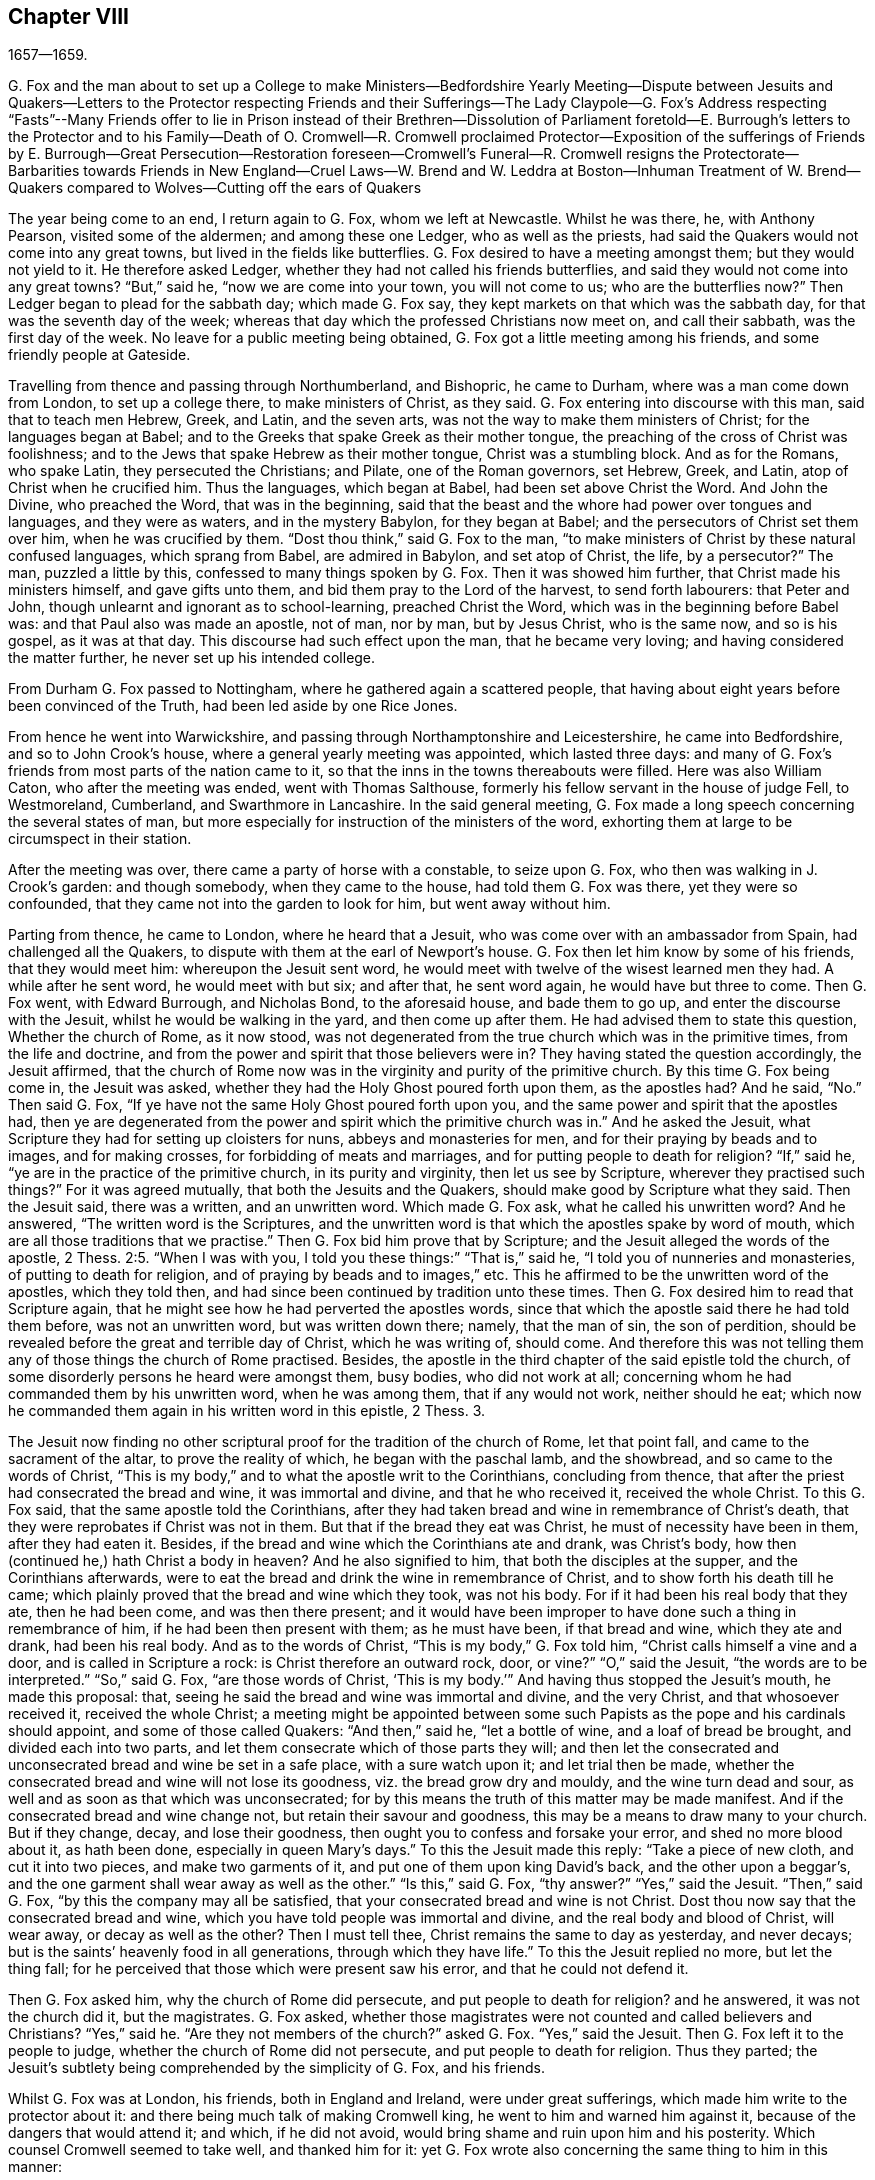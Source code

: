 == Chapter VIII

1657--1659.

G+++.+++ Fox and the man about to set up a College to make Ministers--Bedfordshire Yearly
Meeting--Dispute between Jesuits and Quakers--Letters to the Protector respecting Friends
and their Sufferings--The Lady Claypole--G. Fox`'s Address respecting "`Fasts`"--Many
Friends offer to lie in Prison instead of their Brethren--Dissolution of Parliament
foretold--E. Burrough`'s letters to the Protector and to his Family--Death of O. Cromwell--R.
Cromwell proclaimed Protector--Exposition of the sufferings of Friends by E. Burrough--Great
Persecution--Restoration foreseen--Cromwell`'s
Funeral--R. Cromwell resigns the Protectorate--Barbarities
towards Friends in New England--Cruel Laws--W. Brend and W. Leddra at Boston--Inhuman
Treatment of W. Brend--Quakers compared to Wolves--Cutting off the ears of Quakers

The year being come to an end, I return again to G. Fox, whom we left at Newcastle.
Whilst he was there, he, with Anthony Pearson, visited some of the aldermen;
and among these one Ledger, who as well as the priests,
had said the Quakers would not come into any great towns,
but lived in the fields like butterflies.
G+++.+++ Fox desired to have a meeting amongst them; but they would not yield to it.
He therefore asked Ledger, whether they had not called his friends butterflies,
and said they would not come into any great towns?
"`But,`" said he, "`now we are come into your town, you will not come to us;
who are the butterflies now?`"
Then Ledger began to plead for the sabbath day; which made G. Fox say,
they kept markets on that which was the sabbath day,
for that was the seventh day of the week;
whereas that day which the professed Christians now meet on, and call their sabbath,
was the first day of the week.
No leave for a public meeting being obtained,
G+++.+++ Fox got a little meeting among his friends, and some friendly people at Gateside.

Travelling from thence and passing through Northumberland, and Bishopric,
he came to Durham, where was a man come down from London, to set up a college there,
to make ministers of Christ, as they said.
G+++.+++ Fox entering into discourse with this man, said that to teach men Hebrew, Greek,
and Latin, and the seven arts, was not the way to make them ministers of Christ;
for the languages began at Babel;
and to the Greeks that spake Greek as their mother tongue,
the preaching of the cross of Christ was foolishness;
and to the Jews that spake Hebrew as their mother tongue, Christ was a stumbling block.
And as for the Romans, who spake Latin, they persecuted the Christians; and Pilate,
one of the Roman governors, set Hebrew, Greek, and Latin,
atop of Christ when he crucified him.
Thus the languages, which began at Babel, had been set above Christ the Word.
And John the Divine, who preached the Word, that was in the beginning,
said that the beast and the whore had power over tongues and languages,
and they were as waters, and in the mystery Babylon, for they began at Babel;
and the persecutors of Christ set them over him, when he was crucified by them.
"`Dost thou think,`" said G. Fox to the man,
"`to make ministers of Christ by these natural confused languages,
which sprang from Babel, are admired in Babylon, and set atop of Christ, the life,
by a persecutor?`"
The man, puzzled a little by this, confessed to many things spoken by G. Fox.
Then it was showed him further, that Christ made his ministers himself,
and gave gifts unto them, and bid them pray to the Lord of the harvest,
to send forth labourers: that Peter and John,
though unlearnt and ignorant as to school-learning, preached Christ the Word,
which was in the beginning before Babel was: and that Paul also was made an apostle,
not of man, nor by man, but by Jesus Christ, who is the same now, and so is his gospel,
as it was at that day.
This discourse had such effect upon the man, that he became very loving;
and having considered the matter further, he never set up his intended college.

From Durham G. Fox passed to Nottingham, where he gathered again a scattered people,
that having about eight years before been convinced of the Truth,
had been led aside by one Rice Jones.

From hence he went into Warwickshire,
and passing through Northamptonshire and Leicestershire, he came into Bedfordshire,
and so to John Crook`'s house, where a general yearly meeting was appointed,
which lasted three days:
and many of G. Fox`'s friends from most parts of the nation came to it,
so that the inns in the towns thereabouts were filled.
Here was also William Caton, who after the meeting was ended, went with Thomas Salthouse,
formerly his fellow servant in the house of judge Fell, to Westmoreland, Cumberland,
and Swarthmore in Lancashire.
In the said general meeting,
G+++.+++ Fox made a long speech concerning the several states of man,
but more especially for instruction of the ministers of the word,
exhorting them at large to be circumspect in their station.

After the meeting was over, there came a party of horse with a constable,
to seize upon G. Fox, who then was walking in J. Crook`'s garden: and though somebody,
when they came to the house, had told them G. Fox was there, yet they were so confounded,
that they came not into the garden to look for him, but went away without him.

Parting from thence, he came to London, where he heard that a Jesuit,
who was come over with an ambassador from Spain, had challenged all the Quakers,
to dispute with them at the earl of Newport`'s house.
G+++.+++ Fox then let him know by some of his friends, that they would meet him:
whereupon the Jesuit sent word,
he would meet with twelve of the wisest learned men they had.
A while after he sent word, he would meet with but six; and after that,
he sent word again, he would have but three to come.
Then G. Fox went, with Edward Burrough, and Nicholas Bond, to the aforesaid house,
and bade them to go up, and enter the discourse with the Jesuit,
whilst he would be walking in the yard, and then come up after them.
He had advised them to state this question, Whether the church of Rome, as it now stood,
was not degenerated from the true church which was in the primitive times,
from the life and doctrine, and from the power and spirit that those believers were in?
They having stated the question accordingly, the Jesuit affirmed,
that the church of Rome now was in the virginity and purity of the primitive church.
By this time G. Fox being come in, the Jesuit was asked,
whether they had the Holy Ghost poured forth upon them, as the apostles had?
And he said, "`No.`" Then said G. Fox,
"`If ye have not the same Holy Ghost poured forth upon you,
and the same power and spirit that the apostles had,
then ye are degenerated from the power and spirit which the primitive church was in.`"
And he asked the Jesuit, what Scripture they had for setting up cloisters for nuns,
abbeys and monasteries for men, and for their praying by beads and to images,
and for making crosses, for forbidding of meats and marriages,
and for putting people to death for religion?
"`If,`" said he, "`ye are in the practice of the primitive church,
in its purity and virginity, then let us see by Scripture,
wherever they practised such things?`"
For it was agreed mutually, that both the Jesuits and the Quakers,
should make good by Scripture what they said.
Then the Jesuit said, there was a written, and an unwritten word.
Which made G. Fox ask, what he called his unwritten word?
And he answered, "`The written word is the Scriptures,
and the unwritten word is that which the apostles spake by word of mouth,
which are all those traditions that we practise.`"
Then G. Fox bid him prove that by Scripture;
and the Jesuit alleged the words of the apostle, 2 Thess. 2:5. "`When I was with you,
I told you these things:`" "`That is,`" said he,
"`I told you of nunneries and monasteries, of putting to death for religion,
and of praying by beads and to images,`" etc.
This he affirmed to be the unwritten word of the apostles, which they told then,
and had since been continued by tradition unto these times.
Then G. Fox desired him to read that Scripture again,
that he might see how he had perverted the apostles words,
since that which the apostle said there he had told them before,
was not an unwritten word, but was written down there; namely, that the man of sin,
the son of perdition, should be revealed before the great and terrible day of Christ,
which he was writing of, should come.
And therefore this was not telling them any of those things the church of Rome practised.
Besides, the apostle in the third chapter of the said epistle told the church,
of some disorderly persons he heard were amongst them, busy bodies,
who did not work at all; concerning whom he had commanded them by his unwritten word,
when he was among them, that if any would not work, neither should he eat;
which now he commanded them again in his written word in this epistle, 2 Thess. 3.

The Jesuit now finding no other scriptural proof for the tradition of the church of Rome,
let that point fall, and came to the sacrament of the altar,
to prove the reality of which, he began with the paschal lamb, and the showbread,
and so came to the words of Christ,
"`This is my body,`" and to what the apostle writ to the Corinthians,
concluding from thence, that after the priest had consecrated the bread and wine,
it was immortal and divine, and that he who received it, received the whole Christ.
To this G. Fox said, that the same apostle told the Corinthians,
after they had taken bread and wine in remembrance of Christ`'s death,
that they were reprobates if Christ was not in them.
But that if the bread they eat was Christ, he must of necessity have been in them,
after they had eaten it.
Besides, if the bread and wine which the Corinthians ate and drank, was Christ`'s body,
how then (continued he,) hath Christ a body in heaven?
And he also signified to him, that both the disciples at the supper,
and the Corinthians afterwards,
were to eat the bread and drink the wine in remembrance of Christ,
and to show forth his death till he came;
which plainly proved that the bread and wine which they took, was not his body.
For if it had been his real body that they ate, then he had been come,
and was then there present;
and it would have been improper to have done such a thing in remembrance of him,
if he had been then present with them; as he must have been, if that bread and wine,
which they ate and drank, had been his real body.
And as to the words of Christ, "`This is my body,`" G. Fox told him,
"`Christ calls himself a vine and a door, and is called in Scripture a rock:
is Christ therefore an outward rock, door, or vine?`"
"`O,`" said the Jesuit, "`the words are to be interpreted.`"
"`So,`" said G. Fox, "`are those words of Christ,
'`This is my body.`'`" And having thus stopped the Jesuit`'s mouth,
he made this proposal: that, seeing he said the bread and wine was immortal and divine,
and the very Christ, and that whosoever received it, received the whole Christ;
a meeting might be appointed between some such Papists
as the pope and his cardinals should appoint,
and some of those called Quakers: "`And then,`" said he, "`let a bottle of wine,
and a loaf of bread be brought, and divided each into two parts,
and let them consecrate which of those parts they will;
and then let the consecrated and unconsecrated bread and wine be set in a safe place,
with a sure watch upon it; and let trial then be made,
whether the consecrated bread and wine will not lose its goodness,
viz. the bread grow dry and mouldy, and the wine turn dead and sour,
as well and as soon as that which was unconsecrated;
for by this means the truth of this matter may be made manifest.
And if the consecrated bread and wine change not, but retain their savour and goodness,
this may be a means to draw many to your church.
But if they change, decay, and lose their goodness,
then ought you to confess and forsake your error, and shed no more blood about it,
as hath been done, especially in queen Mary`'s days.`"
To this the Jesuit made this reply: "`Take a piece of new cloth,
and cut it into two pieces, and make two garments of it,
and put one of them upon king David`'s back, and the other upon a beggar`'s,
and the one garment shall wear away as well as the other.`"
"`Is this,`" said G. Fox, "`thy answer?`"
"`Yes,`" said the Jesuit.
"`Then,`" said G. Fox, "`by this the company may all be satisfied,
that your consecrated bread and wine is not Christ.
Dost thou now say that the consecrated bread and wine,
which you have told people was immortal and divine,
and the real body and blood of Christ, will wear away, or decay as well as the other?
Then I must tell thee, Christ remains the same to day as yesterday, and never decays;
but is the saints`' heavenly food in all generations, through which they have life.`"
To this the Jesuit replied no more, but let the thing fall;
for he perceived that those which were present saw his error,
and that he could not defend it.

Then G. Fox asked him, why the church of Rome did persecute,
and put people to death for religion?
and he answered, it was not the church did it, but the magistrates.
G+++.+++ Fox asked,
whether those magistrates were not counted and called believers and Christians?
"`Yes,`" said he.
"`Are they not members of the church?`"
asked G. Fox.
"`Yes,`" said the Jesuit.
Then G. Fox left it to the people to judge, whether the church of Rome did not persecute,
and put people to death for religion.
Thus they parted; the Jesuit`'s subtlety being comprehended by the simplicity of G. Fox,
and his friends.

Whilst G. Fox was at London, his friends, both in England and Ireland,
were under great sufferings, which made him write to the protector about it:
and there being much talk of making Cromwell king,
he went to him and warned him against it, because of the dangers that would attend it;
and which, if he did not avoid, would bring shame and ruin upon him and his posterity.
Which counsel Cromwell seemed to take well, and thanked him for it:
yet G. Fox wrote also concerning the same thing to him in this manner:

O Protector,

Who hast tasted of the power of God, which many generations before thee have not so much,
since the days of apostacy from the apostles, take heed that thou lose not thy power;
but keep kingship off thy head, which the world would give to thee;
and earthly crowns under thy feet, lest with that thou cover thyself,
and so lose the power of God.
When the children of Israel went from that of God in them,
they would have kings as other nations had, as transgressors had;
and so God gave them one; and what did they do then?
and when they would have taken Christ, and made him a king, he hid himself from them;
he was hid from that which would have made him a king,
he who was the king of the Jews inward.
O Oliver, take heed of undoing thyself, by running into things that will fade,
the things of this world that will change.
Be subject and obedient to the Lord God.

George Fox.

About this time G. Fox wrote also another letter to O. Cromwell,
wherein he signified to him, that if he had been faithful, and thundered down deceit,
he would yet have done many mighty things.
And he also advised him, not to slight sober men, and true hearts;
but to mind the law of God, and his fear and dread; to take heed of flatteries,
and to prize his time now he had it.

The lady Claypole, Cromwell`'s most beloved daughter, being sick,
and much troubled in mind, so that none that came could minister any comfort to her,
G+++.+++ Fox visited her with the following letter:

Friend,

Be still and cool in thy own mind and spirit from thy own thoughts,
and then thou wilt feel the principle of God, to turn thy mind to the Lord God,
from whom life comes; whereby thou mayest receive his strength,
and power to allay all blustering storms and tempests.
That is it which works up into patience, into innocency, into soberness, into stillness,
into stayedness, into quietness, up to God with his power.
Therefore, mind, that is the word of the Lord unto thee,
that the authority of God thou mayest feel, and thy faith in that,
to work down that which troubles thee: for that is it which keeps peace,
and brings up the witness in thee, which hath been transgressed,
to feel after God with his power and life, who is a God of order and peace.
When thou art in the transgression of the life of God in thy own particular,
the mind flies up in the air, and the creature is led into the night,
and nature goes out of its course, and an old garment goes on, and an uppermost clothing;
and thy nature being led out of its course, it comes to be all on a fire,
in the transgression; and that defaceth the glory of the first body.
Therefore be still awhile from thy own thoughts, searching, seeking, desires,
and imaginations, and be stayed in the principle of God in thee,
that it may raise thy mind up to God, and stay it upon God,
and thou wilt find strength from him, and find him to be a God at hand,
a present help in the time of trouble, and of need.
And thou being come to the principle of God, which hath been transgressed,
it will keep thee humble; and the humble, God will teach his way, which is peace,
and such he doth exalt.
Now as the principle of God in thee hath been transgressed, come to it,
that it may keep thy mind down low to the Lord God; and deny thyself,
and from thy own will, that is the earthly, thou must be kept;
then thou wilt feel the power of God, which will bring nature into its course,
and give thee to see the glory of the first body.
And there the wisdom of God will be received, (which is Christ,
by which all things were made and created,) to be
thereby preserved and ordered to God`'s glory.
There thou wilt come to receive and feel the Physician of value,
who clothes people in their right mind, whereby they may serve God, and do his will.
For all distractions, unruliness, and confusion, is in the transgression:
which transgression must be brought down, before the principle of God,
which hath been transgressed against, be lifted up;
whereby the mind may be seasoned and stilled,
and a right understanding of the Lord may be received; whereby his blessings enter,
and are felt, over all that is contrary, in the power of the Lord God,
which raiseth up the principle of God, within, and gives a feeling after God,
and in time gives dominion.
Therefore keep in the fear of the Lord God; that is the word of the Lord God unto thee;
for all these things happen to thee for thy good,
and for the good of those concerned for thee, to make you know yourselves,
and your own weakness, and that ye may know the Lord`'s strength and power,
and may trust in him.
Therefore let the time that is past be sufficient to every one,
who in any thing hath been lifted up in transgression, out of the power of the Lord:
for he can bring down and abase the mighty, and lay them in the dust of the earth.
Therefore all keep low in his fear,
that thereby ye may receive the secrets of God and his wisdom,
and may know the shadow of the Almighty, and sit under it in all tempests, storms,
and heats.
For God is a God at hand, and the Most High rules in the children of men.
So then, this is the word of the Lord God unto you all,
What the light doth make manifest and discover, as temptations, distractions, confusions,
do not look at the temptations, confusions, corruptions,
but at the light which discovers them, and makes them manifest.
And with the same light you may feel over them, to receive power to stand against them.
The same light which lets you see sin and transgression,
will let you see the covenant of God, which blots out your sin and transgression,
which gives victory and dominion over it; and brings into covenant with God.
For looking down at sin and corruption, and distraction, ye are swallowed up in it;
but looking at the light which discovers them, ye will see over them:
that will give victory, and ye will find grace and strength;
and there is the first step to peace.
That will bring salvation,
and by it ye may see to the beginning and the glory
that was with the Father before the world began;
and so come to know the seed of God, which is the heir of the promise of God,
and of the world which hath no end, and which bruises the head of the serpent,
who stops people from coming to God.
That ye may feel the power of an endless life, the power of God which is immortal,
which brings the immortal soul up to the immortal God, in whom it doth rejoice.
So in the name and power of the Lord Jesus Christ, God Almighty strengthen thee.

G+++.+++ F.

The paper being read to the aforesaid lady, it stayed her mind somewhat;
but she lived not long after, so that O. Cromwell met with almost continual trouble,
for discontent against him increased more and more.

Now, since the Protestants in the valley of Lucerne, and elsewhere, were much persecuted,
there came forth a declaration from the protector to keep a fast,
and one also for a collection for the relief of distressed Protestant churches.
On this occasion, G. Fox to show what kind of fast it was that God requires and accepts,
wrote the following paper:

To the heads and governors of this nation, who have put forth a declaration,
for the keeping of a day of solemn fasting and humiliation, for the persecution,
as you say, of divers people beyond the seas, professing the reformed religion, which,
ye say, has been transmitted unto them from their ancestors.

A profession of the reformed religion may be transmitted to generations,
and so holden by tradition; and in that, wherein the profession and tradition is holden,
is the day of humiliation kept; which stands in the will of man,
which is not the fast that the Lord requires,
to bow down the head like a bulrush for a day,
and the day following be in the same condition as they were the day before.
To the light of Christ Jesus in your consciences do I speak,
which testifieth for God every day, and witnesseth against all sin and persecution;
which measure of God, if ye be guided by it, doth not limit God to a day,
but leads to the fast which the Lord requires, which is,
"`To loose the bonds of wickedness, to undo the heavy burdens, to break every yoke,
and let the oppressed go free.`" Isa. 58:6-7.
This is the fast the Lord requires;
and this stands not in the transmission of times, nor in the traditions of men:
but this stands in that which was before times were, and which leads out of time,
and shall be, when time shall be no more.
And these that teach for doctrine the commandments of men,
are they that ever persecuted the life and power when it came.
And whereas ye mention a decree, or edict,
that was made against the said persecuted Protestants; all such decrees or edicts,
proceed from the ground of the pope`'s religion and supremacy;
and therein stands his tyranny and cruelty, acted in that will, which is in that nature,
which exerciseth lordship, over one another, (as you may read, Mark 10:42.
Luke 22:25) as all the heathen do, and ever did;
and in the heathenish nature is all the tyranny and persecution exercised,
by them that are out of the obedience to the light of Christ Jesus in the conscience,
which is the guider and leader of all who are tender of that of God in the conscience.
But who are not led by this, know not what it is to suffer for conscience sake.

Now, whereas ye take into your consideration the said persecution, tyranny,
and cruelty exercised upon them, whom ye call your Protestant brethren,
and do contribute and administer to their wants outwardly; this is good in its place,
and we own it, and see it good to administer to the necessities of others,
and to do good to all: and we who are sufferers by a law derived from the pope,
are willing to join, and to contribute with you, to their outward necessities.
"`For the earth is the Lord`'s, and the fulness thereof;`" who is good to all,
and gracious to all, and willing that all should be saved,
and come to the knowledge of the Truth.
But in the meantime, while ye are doing this, and taking notice of others cruelty,
tyranny, and persecution, turn your eye upon yourselves,
and see what ye are doing at home.
To the light of Christ Jesus in all your consciences I speak, which cannot lie,
nor cannot err, nor cannot bear false witness; but doth bear witness for God,
and cries for equity, and justice, and righteousness to be executed.
See what ye are doing, who profess the Scriptures,
which were given forth by the saints in light,
who dwelt in the light and in the life of them.
For them who do now witness the same light, the same life, and the same power,
which gave forth the Scriptures, which ye in words profess, them ye persecute,
them ye haul out of your synagogues and markets, them ye beat, stock, and imprison.
Now let that of God in your consciences, which is just and righteous, and equal,
examine and try, whether ye have any example or precedent to exercise this persecution,
which now many in this nation suffer under, who are a people harmless and innocent,
walking in obedience towards God and man.
And though ye account the way of Truth they walk in, heresy;
yet therein do they exercise themselves to have always
a conscience void of offence towards God and man,
as ye may read the saints of old did, (Acts 24:14-16) not wronging any man,
neither giving any just cause of offence;
only being obedient to the commands of the Lord, or declare,
as they are moved by the Holy Ghost; and standing for the testimony of a good conscience,
speaking the truth in Christ, their consciences bearing them witness that they lie not:
for this do they suffer under you,
who in words profess the same thing for which they suffer.

Now see if any age or generation did ever persecute as ye do:
for ye profess Christ Jesus who reveals the Father,
and persecute them that witness the revelation of the Father by Christ Jesus unto them.
Ye profess Christ Jesus, who is the light of the world,
"`that enlightens every one that cometh into the
world;`" and yet persecute them that bear witness,
and give testimony to this light.
Ye profess that the Word is become flesh, and yet persecute them that witness it so.
Ye profess that whosoever confesseth not that Jesus Christ is come in the flesh,
is an antichrist; and yet persecute them that do confess him come in the flesh,
and call them antichrists and deceivers.
Ye profess that the kingdom of Christ is come;
and yet persecute them that witness it come.
Ye profess Christ Jesus the resurrection and the life;
and yet persecute them that witness him to be so.
If ye say, "`How shall we know that these people who say they witness these things,
do so, or no?`"
I answer, turn your minds to the light which Christ Jesus has enlightened you withal,
which is one in all; and if ye walk in the light, ye shall have the light of life,
and then ye will know and see what ye have done, who have persecuted the Lord of glory,
(in his people,) in whom is life, and the life is the light of men.
To no other touchstone shall we turn you, but into your own consciences,
and there shall ye find the truth of what we have declared unto you,
and of what we bear testimony to, according to the Holy Scriptures.
And when the books of consciences are opened, and all judged out of them,
then shall ye witness us to be of God, and our testimony to be true,
though now you may stop your ears, and harden your hearts, "`while it is called today.`"
But then ye shall know what ye have done, and whom you have transgressed against;
and then you will see that no persecutors in any
age or generation that ever went before you,
did ever transgress against that light and measure of God made manifest,
in such a manner as ye have done.
For though Christ and the Apostles were persecuted in their times, the Jews,
for the most part of them, did not know that he was the Christ, when he came,
notwithstanding that they had the Scriptures, which prophesied of him;
neither did they believe that he was risen again,
when the apostles preached his resurrection.
But ye say, ye believe he is come; and ye say, ye believe his resurrection,
and yet ye persecute those that witness him come in the flesh,
those that are buried with him in baptism, those that are conformable to his death,
and know the power of his resurrection; those ye persecute,
those ye haul before magistrates, and suffer to be beaten in your synagogues;
those ye cause to be whipped and stocked, and shamefully entreated, and into prison cast,
and kept: as many jails in this nation, at this day testify to your faces.

Therefore honestly consider what ye are doing,
while ye are taking notice of others`' cruelties, lest ye overlook your own.
There is some difference in many things between the Popish religion,
and that which ye call the Protestant:
but in this persecution of yours there is no difference; for ye will confess,
that the foundation of your religion is grounded upon the Scriptures;
and yet now ye are persecuting those,
that be in the same life which they were in who spake forth the Scriptures;
yourselves being the meanwhile under a profession of the words they spake:
and this ye shall one day witness.
So ye have a profession and form, and persecute them that are in the possession, life,
and power.
Therefore know assuredly that ye must come to judgment;
for he is made manifest to whom all judgment is committed.
Therefore to the light of Jesus Christ in your consciences,
which searcheth and trieth you, turn your minds, and stand still,
and wait there to receive the righteous law,
which is according to that of God in the conscience, which is now rising,
and is bearing witness against all ungodliness and unrighteousness of men;
and they whom ye persecute, are manifest to God,
and that of God in all consciences shall bear witness for us, that we are of God;
and this ye shall one day witness, whether ye will hear, or forbear.
Our rejoicing is in the testimony of our consciences,
that in simplicity and godly sincerity, (not with fleshly wisdom,
but by the grace of God,) we have had our conversation in the world;
not handling the word of God deceitfully, but, in the manifestation of the Truth,
commending ourselves to every man`'s conscience in the sight of God;
and if our Gospel be hid, it is hid to them that are lost:
and for the witnessing the holding the mystery of faith in a pure conscience,
do we suffer, and are subject for conscience sake.
This is thankworthy, if a man for conscience sake endure grief and suffering wrongfully.
And in this is our joy and rejoicing, having a good conscience,
that whereas we are evil spoken of, as evil-doers, they may be ashamed,
that falsely accuse our good conversation in Christ;
which is not only the putting away of the filth of the flesh,
but the answer of a good conscience towards God, by the resurrection of Jesus Christ.
And this we witness made manifest,
(eternal praises to the living God,) and bear testimony
to that which spake it in the apostle in life and power:
and therefore do we bear witness, and testify against those,
who being got into a form and profession of it, do persecute the life and power.

Therefore to the eternal light of Christ Jesus, the searcher and trier of all hearts,
turn your minds, and see what ye are doing,
lest ye overturn your foundation and bottom whereon ye pretend to stand,
while ye are professing the Scriptures, and persecuting the life, light, and power,
which they were in, who gave them forth.
For the stone cut out of the mountain without hands,
is now striking at the feet of the image, the profession which is set up,
and stands in the will of man.
Now is that made manifest, unto which all must answer,
and appear before the judgment seat of Christ;
that every one may receive the thing done in his body, according to that he hath done,
whether it be good or bad.
Knowing therefore the terror of the Lord, we persuade men;
but we are made manifest unto God, and shall be made manifest in all your consciences,
which ye shall witness.

G+++.+++ F.

Divers times when a fast was proclaimed, G. Fox wrote on that subject;
and since commonly some mischief was then contrived against the Quakers,
no wonder that he would say, that these fasts were like unto Jezebel`'s.

Many of his friends being at this time in prisons and dungeons,
several others of them went to the parliament,
and offered to lie in the same prisons where their brethren lay;
that so those that were in prison, might not perish in stinking dungeons,
and their persecutors thereby bring innocent blood upon their own heads.
But this could not be obtained;
for some of the parliament would threaten these compassionate
men that thus attended them,
with whipping, if they did not desist.
And because the parliament then sitting, consisted mostly of such who,
pretending to be more religious than others,
were indeed great persecutors of those that were truly religious,
G+++.+++ Fox could not let this hypocrisy go unreproved, but wrote the following lines to them:

O friends, do not cloak and cover yourselves; there is a God that knoweth your hearts,
and that will uncover you.
He seeth your way: "`Woe be to him that covereth, but not with my Spirit,`" saith the Lord.
Do ye contrary to the law, and then put it from you?
Mercy and true judgment ye neglect.
Look, what was spoken against such: my Saviour spake against such: "`I was sick,
and ye visited me not; I was hungry, and ye fed me not; I was a stranger,
and ye took me not in; I was in prison, and ye visited me not.`"
But they said, "`When saw we thee in prison, and did not come to thee?`"
"`Inasmuch as ye did it not unto one of these little ones, ye did it not unto me.`"
Friends, ye prison them that be in the life and power of Truth,
and yet profess to be the ministers of Christ: but if Christ had sent you,
ye would bring out of prison, and out of bondage, and receive strangers.
Ye have lived in pleasure on the earth, and been wanton;
ye have nourished your hearts as in a day of slaughter:
ye have condemned and killed the just, and he doth not resist you.

G+++.+++ F.

It was not G. Fox alone who was grieved with the said hypocrisy,
but others of his friends also declared zealously against it.
A certain woman came once into the parliament with a pitcher in her hand,
which she breaking before them, told them, so should they be broken to pieces;
which came to pass not long after.
And because, when the great sufferings of G. Fox`'s friends were laid before O. Cromwell,
he would not believe it, this gave occasion to Thomas Aldam and Anthony Pearson,
to go through all, or most of the jails in England,
and get copies of their friends commitment under the jailers`' hands,
to lay the weight of the said sufferings upon O. Cromwell, which was done; but he,
unwilling to give order for their release, Thomas Aldam took his cap from off his head,
and tearing it to pieces, said to him,
"`So shall thy government be rent from thee and thy house.`"

About the beginning of this year, E. Burrough wrote a letter to O. Cromwell,
and his council, complaining of, and warning them against persecution,
as being what would draw down God`'s anger against them.

Several copies of the said letter were delivered to Oliver, and his council:
and some months after E. Burrough wrote the following letter to him.

To the Protector.

Friend,

The salutation of my life wisheth well unto thee in the Lord,
and most especially that thy precious soul may be redeemed out of death to God, and live,
that thou mayest have a rest and habitation in him when this world is no more.

Now whereas it is a general outcry among the teachers and people of this nation,
and also is doubted, and hath been sometimes objected by thyself,
that the people called Quakers, are deluded and deceived, and in error, and such like:
and now, if it be possible, that thyself and others may be resolved concerning us;
put therefore all thy objections and doubtings into plain positions,
or let the wisest of thy teachers do it for thee; that whatsoever thyself,
or any for thee; can object against us, or what thou doubtest of, or stumblest at,
either in respect of our doctrines or practice, let the matter be stated in plain words,
in positions, or queries; and if God permit, a sufficient answer thou mayest receive,
to remove all conscientious scruples,
and to confound all subtle allegements and evasions;
whereby hereafter forever thou mayest be altogether inexcusable of all doubting,
or speaking against us, or suffering evil to be done,
or spoken against us upon that account.
And this I am moved to give forth and send to thee, that thou mayest be satisfied;
and all things tried and made manifest in the sight of all men;
and that all rash judgment, and false supposition, which lodgeth in the hearts of many,
may be confounded and brought to nought; and let it be left off, to cry out deceivers,
and heresy, etc. and causing any to suffer on suspicion thereupon;
but bring all things to light, and true judgment;
that what is proved to be the Truth may be owned and not persecuted any more;
for we are willing to be made manifest to all men;
and if any thing be objected against us, which may not be sufficiently answered,
and resolved to sober men, then our enemies are more free,
and have whereof to glory in against us;
but if all occasion of stumbling be removed by answers, according to the Scriptures,
and our principles, practices, and doctrines thereby vindicated,
then let all the teachers, and all our adversaries, shut their mouths from biting at us,
and railing against us, and accusing of us to thee;
and let thy ear be shut from believing lies against the innocent;
and let none suffer in thy dominion under the cruelty of men, upon such a ground.
Hereof I shall be glad to receive an answer, and to join issue in this cause;
and in the meantime, and always, am a lover of thy soul,
but a witness against all oppression.

E+++.+++ B.

This was delivered to his hands at Hampton Court, in the Fourth Month, 1658.

I never understood that any thing of moment followed upon this;
but about two months after he wrote another letter to Cromwell,
which was delivered to him at Hampton Court, in the sixth month.

To the Protector.

Friend,

Know that there is a God that doth whatsoever he will.
All power is in his hand, and he bringeth to pass the counsel of his own heart,
and he ruleth in the kingdoms of men, and bringeth down and setteth up:
he killeth and maketh alive; and he changeth times, and seasons, and governments,
and bringeth to nought the counsels of men;
for all power in earth and in heaven is in him, and all his doings are right,
and his ways are equal, and thou and all mankind are as clay in the hand of the potter:
he can honour and exalt as he pleaseth, and he can mar, and break to pieces,
and dishonour whensoever he will; wherefore be humble, and low in heart before him,
for he is the highest power, that subdueth all things under his feet.
If he would, who can heal?
And if he kill, there is none can make alive; and know thou,
it is the Lord God Almighty that doth this,
in whose hands are the issues of life and death; and he it is who can break thee down,
and build thee up; who can wound thee, and restore thee; and bring thee to destruction,
and say unto thee, return; and to know him that doth this, belongs to thy eternal peace, etc.

Be thou faithful in what the Lord calleth thee to, and thou shalt have thy reward;
and seek his honour, and he will honour thee;
and let thy mind be to the Lord in all things, and feel his word and power,
and presence in thee, to quench all that which is contrary,
and then thou wilt be blessed in this life, and in the life to come;
but if thou continuest in thy oppression, the Lord will suddenly smite thee.

By a friend unto thee in the Lord,

E+++.+++ B.

That the Lord, according to this prediction did suddenly smite Cromwell, time verified;
for he lived but about a month after the receipt of the said letter.
And that E. Burrough tenderly loved him, appears to me from several circumstances:
and the ardent desire he had for his eternal welfare,
occasioned this plain language to him.

G+++.+++ Fox also wrote to him, that it was not improbable, that because of his wickedness,
the Lord might once raise the royalists against him,
to be instruments of executing his wrath;
as once Cromwell himself had been an instrument to their overthrow.
And a very short time before his death, G. Fox went to Hampton Court,
to speak with him about the sufferings of his friends.
With this intention, he met him riding into Hampton Court park,
and before he came to him,
(according to his relation,) he perceived a waft of death go forth against him;
and coming to him, he looked like a dead man.
So after G. Fox had laid the sufferings of his friends before him, and had warned him,
Oliver bid him come to his house; whereupon G. Fox went to Kingston,
and the next day came to Hampton Court again;
but there he understood that the protector was sick; and Dr. Harvey told,
that the doctors were not willing that he should speak with the protector.
So he passed away, and never saw Oliver Cromwell any more: who,
since the death of his daughter, the lady Claypole, had been distempered,
and troubled with a malignant humour in his foot; which,
when his physicians endeavoured to disperse, they drove upward,
(as was said,) to his heart: and being seized with a violent fever,
he grew weaker and weaker; yet his preachers endeavoured to conceal the danger he was in:
and it is reported that Dr. Goodwin, one of his chaplains,
in a prayer during the time of his sickness, made use of this expression, "`Lord,
we beg not for his recovery, for that thou hast already granted, and assured us of;
but for his speedy recovery.`"
Whilst the protector was sick,
E+++.+++ Burrough wrote the following letter to his wife and children, etc.

Friends,

Remember, that by the Lord you were raised from a low state,
and when he will he can abase you, and bring you down; he gave you the palace of princes,
and threw out them before you.

O, remember this, every one of you, and come to the witness of God in you, and be humble,
and meek, and lowly, and let the Lord`'s fear be in your hearts;
and be of a tender spirit, having your minds exercised in purity, in holiness,
and in righteousness; and exalt not yourselves,
nor be lifted up in your hearts in the pride and vain glories, and honours of this world,
lest the Lord cast you down, and make your name and posterity a reproach,
as he hath done many before you; and if you walk in the same steps,
and do the same things, and become guilty of the same abominations,
and suffer the children and servants of the Lord to be persecuted,
(as many are at this day, some unto death,) shall the Lord spare you?
Nay, he will cause you to feel his hand of judgment, and bring you down with sorrow,
and he will vex you in his wrath, and smite you with his rod more and more,
till you learn his fear, and depart from all your iniquities;
and the Lord will deface your glory, and pull down your crown; and he will make you know,
that he is Lord, that doth whatsoever he will.

Wherefore humble yourselves under the hand of God, and search your own hearts,
and cast out the abominations that vex the Spirit of the Lord;
and suffer not the people of the Lord`'s precious flock to be devoured,
and made a prey to the wicked; for because of this the rod of affliction cometh upon you,
and may suddenly break you to pieces; but mind the seed of God in you,
which is oppressed, and wait to know the power of the Lord,
which will redeem you out of sin and death, and reconcile you to God,
and bring you into fellowship with himself, to enjoy peace and rest for your souls,
that you may be made heirs of the inheritance of an endless life:
and this would make you truly honourable, and will be more satisfaction to you, and joy,
and content, and true rejoicing, than all worldly crowns, and worldly glories:
which will waste and consume away, and leave you miserable.
And remember that you are now warned from the Lord God,
by whom I am moved to write this unto you, in dear and tender love to you all;
and one day you shall witness it.

And as concerning the Quakers, so called, who are accounted as vile in the sight of men,
and are cast out of all power and place in the nation, being despised of all;
and also are reproached, persecuted, and imprisoned,
and all manner of evil and injustice unrighteously done and spoken against them,
by wicked and corrupt men in authority;
yet are they the children and servants of the living God, and greatly beloved of him,
and are as dear to him as the apple of his eye, and his power and presence is with them;
and the time is at hand that the Lord will make their persecutors fall,
and their enemies bow and tremble, though now they suffer unjustly, and are trodden down,
as not deserving a place on the earth; yet it is for righteousness sake,
and because they show forth the image of the Father, and not for evil doing:
and will not their sufferings lie upon you?
For many hundreds have suffered cruel and great things, and some the loss of life,
though not by, yet in the name of, the protector;
and about an hundred at this present day, lie in holes, and dungeons, and prisons,
up and down the nation; and some at this time are sick, nigh unto death,
whose sufferings cry for vengeance, and the Lord heareth the cry.
Wherefore save yourselves, and let the innocent be delivered,
and the cruel bonds of oppression broken, and the exercise of a pure conscience go free,
without persecution; and then the Lord will turn away his anger,
and cease to smite you with his rod, which hath been upon you:
and he will give you peace, and make you blessed,
if you come to be led by his Spirit into all Truth.

And though these innocent lambs of Christ suffer thus under this present power,
yet are they not enemies to you, but are friends to your persons and families,
and pity you, and love you, and desire well for you in the Lord;
that you may repent and be healed,
and even that your hearts may be opened to receive refreshments to your souls;
and that you may be established in righteousness and truth over all your enemies,
and may not be confounded, nor your posterity brought into reproach,
which is hastening unto you: and though our love be despised,
and we accounted hateful in your sight, and looked upon with derision,
yet we bear all things in patience, truly desiring your returning and repentance,
and not your destruction.
But if these doleful sufferings of the Lord`'s poor
lambs be continued by this present power,
it will destroy you, and undo you, and break you, and confound you;
and the Lord will not cease to smite you with his rod of sharp rebukes;
and he will make you know his people`'s cause shall not be unpunished.
Oh, did you but know how hundreds have and do suffer!
How the bodies of some have been tortured by stocks and cruel whippings!
And how some lie sick in stinking holes and dungeons, on the ground,
or a little straw at best; ten, or often more, in a prison together,
and sometimes their own friends not suffered to come to visit them with necessaries!
Oh, did but your eyes behold, or your hearts perceive,
the greatness of the cruelty which some of the Lord`'s dear servants,
and your faithful friends, undergo, it would make your hearts ache,
and your spirits to tremble!
And all this is done in the name and under the authority of--Protector;
therefore how should the Lord but lay it to your charge, and afflict him and his family?
He will make you know there is a God that can do whatsoever he will,
and that life and death are in his hands,
and all creatures are as clay in the hand of the potter;
and he rules in the kingdoms of men, and putteth down one, and setteth up another,
according to his pleasure: but if the love of God be withholden from you,
it is because of disobedience to him, and your transgression.
Wherefore be obedient to him, and love his ways and judgments,
that he may make you more happy with a crown immortal, that never fades away.
And remember once more the Lord hath warned you, by a friend unto you in the Lord.

E+++.+++ Burrough.

Written the 1st day of September, 1658.

Cromwell was snatched away by death at unawares;
however the day before his decease this letter was delivered to his relations.
It was not but in the last period of his life that
he named his son Richard to be his successor.
And when death looked in his face, remorse did not stay behind; for,
according to what Ludlow relates, he seemed above all concerned for the reproaches,
(he said,) men would cast upon his name, in trampling on his ashes when dead.
In this temper of mind he departed this life about two in the afternoon,
on the 3rd of September, at the age of about fifty-five years.
The news of his death being brought to those who were met together to pray for him,
one Sterry stood up, and said, "`This is good news;
because if he was of great use to the people of God when he was amongst us,
now he will be much more so, being ascended to heaven, there to intercede for us.`"
O horrid flattery!
Thus I call it, if he had been the greatest saint on earth; which he came much short of,
though he was once endued with some eminent virtues.
His dying day was remarkable by a most grievous tempest, not only in England,
but also in the Low countries,
where trees were torn out of the ground by the violence of the wind,
and many ships foundered.
"`He was,`" saith Edward, Earl of Clarendon,
"`one of those persons whom even his enemies could not vilify without praising him.`"
And I have heard impartial men say, that in the beginning of his achievements,
he was indeed an excellent man; but being come to a high station,
he soon lost that zeal for the public welfare,
by which at first he seemed to be animated.

The body of the deceased was laid in Somerset House,
in an apartment enlightened only with wax tapers, the corpse being richly adorned.

After his death, Richard, eldest son to Oliver,
was proclaimed Protector of the Commonwealth; to whom E. Burrough wrote a letter,
superscribed to Richard Cromwell, chosen to be protector and chief magistrate,
etc. wherein he gave him some account of the most cruel sufferings of his friends;
and speaking of the rulers, he saith thus:

As for magistracy, it was ordained of God to be a dread and terror,
and limit to evil-doers, and to be a defence and praise to all that do well;
to condemn the guilty, and to justify the guiltless;
but the exercise thereof at this day in these nations is degenerated,
and some that are in authority are greatly corrupted,
and regard not the just and pure law of God, to judge only thereby;
but oppress the poor by injustice,
and subvert the good laws of God and men to a wrong end and use, abusing authority,
and turning the sword against the just, whereby true judgment is turned backward,
and the innocent made unjustly to suffer for righteousness sake,
through the corruption of men in authority;
and didst thou but know what we know in this particular, it would pierce thy heart.
Why? It is frequent among some of the judges and magistrates, to commit a man to prison,
and impose some great fine upon him, and to cast him into a dungeon, or hole,
among thieves and murderers, for a long season; for no other offence,
or breach of any law, but because he cannot put off his hat to them,
and respect their persons, by the hat or bowing the knee: and many others that fear God,
and for conscience sake cannot swear upon a book, by kissing it,
and laying hands upon it, because Christ saith,
"`Swear not at all;`" though they deny not to speak and do the truth in all things,
as in the presence of God and all men: and many others,
that because they are moved to cry against sin,
and declare against the iniquities of the times, in teachers, rulers, and people,
that highly abound; perhaps in a market or steeple-house, or highway, or other places,
as they are moved of God: and many others,
because for conscience sake they cannot pay tithes,
nor give money and wages to maintain a priest, or false teacher,
that they receive no profit by; or to maintain a steeple-house,
where the world worships in vain traditions, and not in the spirit and power of God:
and many have been taken out of peaceable meetings,
where they were waiting upon the Lord; and some out of their inns and friends`' houses;
and many have been taken on the way, travelling about their lawful occasions;
and some from their callings and labours; and for these causes,
through the envy of wicked men, and without any just conviction of the breach of any law,
or any lawful trial or examination, have hundreds of just men, being wholly innocent,
been sent to prison, and lain many months, and some for years; or whipped,
or put in the stocks,
and grievously abused by cruel executioners of wicked men`'s envy and injustice.
And upon such grounds only, and for such causes mentioned,
and without the transgression of any just law,
have and do at this day many hundreds of faithful subjects suffer hard and cruel things,
long and sore imprisonment, and cruel and sharp whipping, and stocking,
and unjust banishment out of towns and cities; yea, friend, it is hard to be expressed,
and large to be declared, how many of the Lord`'s servants do,
and have suffered great injustice in these nations, through the abuse of good government,
and degeneration of magistracy from its perfect state and place,
whereunto it was ordained of God in the beginning, etc.

This remonstrance, how powerful and large soever, had not its due effect;
but persecution continued, without being stopped by him:
for the churchmen fawned upon him, calling him not only their Joshua,
but the preachers of Suffolk said in their address to him, "`Though our sun is gone down,
yet no night ensued.`"
Sol occubuit, nox nulla secuta est.

About this time was given forth a paper, called, The Church Faith;
and G. Fox having got a copy of it before it was published, wrote an answer to it;
and when the book of the church faith appeared, his answer was also in print.
This so incensed some of the parliament men, that one of them told G. Fox,
they must have him to Smithfield.
To which he answered, that he was over their fires, and feared them not:
and further asked,
whether all the people had been without a faith these sixteen hundred years,
that now the priests must make them one?
And since Christ Jesus was the author of the apostles`' faith,
and of the church`'s faith in the primitive times, and of the martyrs`' faith;
should not all people look unto him to be the author and finisher of their faith,
and not unto the priests?
Nothing material was answered to this; but the priests called G. Fox`'s friends,
house-creepers, because they met together in houses,
and would not maintain the priests`' temples.
One major Wiggan, that was present when G. Fox discoursed with the parliament men, said,
Christ had taken away the guilt of sin, but had left the power of sin remaining in us.
G+++.+++ Fox told him this was strange doctrine;
for Christ came to destroy the devil and his works, and the power of sin,
and so to cleanse men from sin.

Now there was great persecution, both by imprisonment and breaking up of meetings;
and many died in prisons; for the priests speaking evil of the Quakers,
it did kindle the insolence of the rabble not a little,
so that they did not stick to throw squibs into the meetings,
to cast rotten eggs on those that were met, to beat on drums and kettles,
and so to make hideous noise,
and to abuse people most grievously with blows and violent pushes.

One day there being a meeting appointed near London,
they beat and abused about eighty persons that came out of the city to meet there,
tearing their coats and cloaks from off their backs,
and throwing them into ditches and ponds.
The next First-day of the week after this, G. Fox, though at that time very weak,
went thither, and preaching with the bible in his hand, he showed the rude people, their,
and their teachers`' fruits,
and how disagreeable these mad actions were to the doctrine contained in the Holy Scriptures.
Many of his imprisoned friends were now brought up to London to be tried by the committee;
where sir Henry Vane, being chairman, would not suffer them to come in,
except they would put off their hats.
But since many of them had been imprisoned upon contempts,
(as the not putting off hats before magistrates was called,) others
signified that it must not be expected that now they should comply;
and so through the mediation of some that persuaded Vane, they were at length admitted;
where they so well defended their cause, that several were set at liberty.

Sufferings now growing very sharp, G. Fox, to encourage his friends,
wrote the following lines to them:

My dear friends, everywhere scattered abroad, in prison, or out of prison, fear not,
because of the reports of sufferings;
let not the evil spies of the good land make you afraid,
if they tell you the walls are high, and that there be Anakims in the land;
for at the blowing of the ram`'s horns did the walls of Jericho fall down;
and they that brought the evil report, perished in the wilderness.
But dwell ye in the faith, patience, and hope, having the word of life to keep you,
which is beyond the law; and having the oath of God, his covenant, Christ Jesus,
which divides the waters asunder; and makes them to run all on heaps; in that stand,
and ye shall see all things work together for good, to them that love God;
and in that triumph when sufferings come, whatever they be: your faith, your shield,
your helmet, your armour you have on; ye are ready to skip over a mountain, or a wall,
or an hill, and to walk through the deep waters, though they be heaps upon heaps:
for the evil spies of the good land may preach up hardness, but Caleb,
which signifies an heart, and Joshua, a saviour, triumph over all.

G+++.+++ F.

There was at that time great discord among those that were at the helm of government;
and G. Fox relates, that he did then foresee the king`'s coming in again;
and that therefore when some forward spirits, who frequented the meetings of his friends,
would have bought Somerset House to keep meetings in, he dissuaded them from it.
There came also a woman to him, who having,
(as she said,) had a revelation concerning the restoring of king Charles,
three years before he came in, said, she must go to him to declare it:
but G. Fox advised her to keep this revelation to herself,
since if she went on such a message, it would have been counted treason.

How the corpse of Oliver Cromwell was laid in Somerset House to be seen,
hath been said already; but afterwards an image of him lying there in state,
was accompanied with trumpeters, who sounded over the said image.
This vanity so grieved G. Fox, that he wrote the following lines to the authors thereof:

Oh friends, what are ye doing!
And what mean ye to sound before an image!
Will not all sober people think ye are like mad people?
Oh, how am I grieved with your abomination!
Oh, how am I wearied! "`My soul is wearied with you,`" saith the Lord,
"`will I not be avenged of you, think ye, for your abominations?
Oh, how have ye plucked down, and set up!
Oh, how are your hearts made whole, and not rent; and how are ye turned to fooleries!
Which things in times past ye stood over:
therefore how have ye left my dread,`" saith the Lord.
O, therefore, fear, and repent, lest the snare and the pit take you all.
The great day of the Lord is come upon all your abominations,
and the swift hand of the Lord is turned against them all.
The sober people in the nation stand amazed at your doings, and are ashamed,
as if you would bring in popery.

G+++.+++ F.

Sometime after this, the funeral of O. Cromwell was solemnized with very great pomp,
not at all agreeable to that condition he was once in;
for the time was when he would have abhorred such
an idolatrous honour as was now paid to his image.
On the day of this pompous funeral, which was the 23rd of November,
it happened that Edward Burrough came riding from Kingston into London,
not knowing any thing of what was done there.
As he entered at Charing-cross,
he beheld a great multitude of people thronging exceedingly,
the streets being filled as far as he could see, and abundance gazing at the windows,
and upon the balconies, and house tops.
There were also guards of horse and foot that stopped his horse, and it was told him,
that he might not pass that way.
Yet he did not know what was the matter;
but at length he perceived that Cromwell`'s image, richly adorned,
was to be carried that way towards Westminster.
The consideration of this, was like an arrow which pierced his breast:
and because of this idolatry, he felt such a fire kindled in him, that he was,
as it were, filled with the indignation of the Lord, whose fury ran through him, to cry,
Plagues, plagues, and vengeance against the authors of this abomination.
Nay, so ardent was his zeal, that if he had been moved to it,
and it had been possible to have done it, he could,
(not at all minding his own life,) have ridden through the guards and multitude,
to have sounded the judgments of God against the idolaters.
And considering that all this sinful idolatry, was about the funeral of Oliver Cromwell:
"`Alas, for him,`" said Burrough with himself,
"`who was once a great instrument in the hand of the Lord,
to break down many idolatrous images!
Did not the Lord once stir up his heart against all such things?
And did not once his children, officers, soldiers and army,
pull down all the images and crosses, and all such like popish stuff,
wherever they met with it?
What grievous and abominable work is this?
Have they now made a costly image of him?
And are such as were once his soldiers now guarding it, and watching over it,
and his children and officers following it,
and multitude of the inhabitants of London wondering and gazing after an image of him?
This is sad, and great pity: what a change is this in so short a time?`"

This zealous testimony E. Burrough caused to be printed,
whereby he raised to himself a more lasting monument,
than by the erecting of a statue was made to his quondam friend O. Cromwell.
Now since the persecution of E. Burrough`'s friends,
notwithstanding that he had written to Richard Cromwell, did not cease,
and that all exhortations and warnings were rejected, E. Burrough in the month December,
wrote the following lines to Richard and his council:

To the Protector and his Council.

The Lord God will shortly make you know that we are his people;
though we be accounted as sheep for the slaughter,
yet our king of righteousness will break you to pieces, if you harden your hearts,
and repent not.
And though that love will not draw thee,
neither the gentle leadings of our God have any place in you,
yet judgments shall awaken you,
and his heavy hand of indignation shall lie upon your consciences,
and you will be scattered and distracted to pieces.

E+++.+++ Burrough.

How soon this prediction was fulfilled, we shall see in the next year;
for it was but a few months after the delivering of this letter,
when Richard laid down the government.

In the meanwhile we will take again a view of the persecution in New England.
There was, as hath been said already,
a fine settled of five shillings a week to be paid for not coming to church,
as it was called.
And thus from time to time occasion was found to use cruelty against the inhabitants,
though none of those called Quakers came from abroad.
William Shattock, a shoemaker at Boston, being on a First-day of the week,
found in his house, instead of coming to the public worship,
was hauled to the house of correction; where, at his first entrance,
he was cruelly whipped, and then kept to work,
whilst his wife and innocent children were in want because of his absence.
In the meantime the deputy-governor, Richard Bellingham,
did not stick to say to William`'s wife, that since he was poor,
and could not pay five shillings a week for not coming to church,
they would continue him in prison.
Thus was verified that saying of Solomon, "`cruel are the mercies of the wicked.`"
Bellingham also endeavoured to persuade this woman, that what her husband had done,
was to be rid of her, and therefore advised her to disown him.
Now these persecutors began to have abundance of business; and taking away of goods,
and cruel whippings became almost daily work,
which was performed without regard of age or sex;
all which to relate would exceed my limits.

Two women, named Sarah Gibbons, and Dorothy Waugh, being come to Boston,
and having in the public meeting-place, after the lecture was ended, spoken a few words,
were brought to the house of correction, and three days before their being whipped,
and three days after, were kept from victuals, though they had offered to pay for them.
And when Sarah afterward asked the governor, John Endicot,
whether this was justice or equity: adding,
that by this all might see that God was with them,
that they were thus preserved without food; and if they perished,
their blood would fall heavy on those that were the occasion thereof; he answered,
that he mattered it not.

Not long after, Hored Gardner, an inhabitant of Newport, in Rhode Island,
came with her sucking babe, and a girl to carry it, to Weymouth: from whence,
for being a Quaker, she was hurried to Boston,
where both she and the girl were whipped with a three-fold knotted whip.
After whipping, the woman kneeled down, and prayed the Lord to forgive those persecutors:
which so reached a woman that stood by, that she said,
surely she could not have done this, if it had not been by the Spirit of the Lord.

But when should I have done,
if I would describe all the whippings inflicted on the Quakers, so called,
in those parts!
For now a law was made, which furnished continual work to the persecutors there.
The contents thereof were,
that whosoever of the inhabitants should directly or indirectly
cause any of the Quakers to come into that jurisdiction,
he should forfeit an hundred pounds to the country, and be committed to prison,
there to remain till the penalty should be satisfied.
And whosoever should entertain them, knowing them to be so,
should forfeit forty shillings to the country for every hour`'s entertaining or concealment;
and be committed to prison till the forfeiture should be fully paid and satisfied.
And further, that all and every of those people that should arise among them there,
should be dealt withal,
and suffer the like punishment as the laws provided for those that came in,
viz. That for the first offence, if a male, one of his ears should be cut off,
and be kept at work in the house of correction,
till he should be sent away on his own charge.
For the second, the other ear, and be kept in the house of correction as aforesaid.
If a woman, then to be severely whipped, and kept as aforesaid, as the male,
for the first; and for the second offence to be dealt withal as the first.
And for the third, he or she should have their tongues bored through with an hot iron,
and be kept in the house of correction, close at work,
till they be sent away on their own charge.

In the latter part of the Fifth month, it came to pass,
that William Brend and William Leddra, having been at Salem, came to Newbury; where,
at the house of one Robert Adams, they had a conference with the priest,
in the presence of captain Gerish, who had promised that they should not suffer;
but after the conference was ended, the captain would not let them go,
but on promise presently to depart the town; which, being loth to comply with,
as they were on their way, they were sent for back, and captain Gerish riding after them,
commanded them to return: which they refusing, he compelled them thereunto,
and sent them with a constable to Salem; where, being brought before the magistrates,
they were asked whether they were Quakers; to which they answered,
that they were such that were in scorn called so.
Next it was objected to them, that they maintained dangerous errors.
They asking what these were, it was told them,
that they not only denied that Christ at Jerusalem had suffered on the cross,
but also that they denied the Holy Scriptures.
They boldly contradicted this,
and said they owned no other Jesus but he that had suffered death at Jerusalem,
and that they also owned the Scriptures.

Now, although nothing could be objected against this,
yet they were carried to the house of correction, as such who,
according to the law made at Boston, might not come into those parts.
Some days after they were carried to Boston,
where in the next month they were brought into the house of correction, to work there.
But they unwilling to submit thereto, the jailer,
who sought his profit from the work of his prisoners, would not give them victuals,
though they offered to pay for them.
But he told them, it was not their money, but their labour he desired.
Thus he kept them five days without food,
and with a three-corded whip gave them twenty blows.
An hour after he told them, they might go out,
if they would pay the marshal that was to lead them out of the country.
They judging it very unreasonable to pay money for being banished, refused this,
but yet said, that if the prison-door was set open, they would go away.

The next day the jailor came to W. Brend, a man in years, and put him in irons,
neck and heels so close together, that there was no more room left between each,
than for the lock that fastened them.
Thus he kept them from five in the morning, till after nine at night,
being the space of sixteen hours.
The next morning he brought him to the mill to work, but Brend refusing,
the jailer took a pitched rope about an inch thick,
and gave him twenty blows over his back and arms, with as much force as he could,
so that the rope untwisted; and then, going away, he came again with another rope,
that was thicker and stronger, and told Brend,
that he would cause him to bow to the law of the country, and make him work.
Brend judged this not only unreasonable in the highest degree,
since he had committed no evil, but he was altogether unable to work:
for he wanted strength for want of food; having been kept five days without eating,
and whipt also, and now thus unmercifully beaten with a rope.
But this inhuman jailer relented not, but began to beat anew with his pitched rope,
on this bruised body, and foaming at his mouth like a madman,
with violence laid fourscore and seventeen blows more on him,
as other prisoners that beheld it with compassion, have told; and if his strength,
and his rope had not failed him, he would have laid on more;
he threatened also to give him the next morning as many blows more.
But a higher power, who sets limits even to the raging sea, and hath said,
"`hitherto thou shalt come, but no further,`" also limited this butcherly fellow;
who was yet impudently stout enough to say his morning prayer.
To what a most terrible condition these blows brought the body of Brend,
who because of the great heat of the weather,
had nothing but a serge cassock upon his shirt, may easily be conceived;
his back and arms were bruised and black,
and the blood hanging as in bags under his arms; and so into one was his flesh beaten,
that the sign of a particular blow could not be seen; for all was become as a jelly.
His body being thus cruelly tortured, he lay down upon the boards, so extremely weakened,
that the natural parts decaying, and strength quite failing, his body turned cold:
there seemed as it were a struggle between life and death; his senses were stopped,
and he had for some time neither seeing, feeling, nor hearing,
till at length a divine power prevailing, life broke through death,
and the breath of the Lord was breathed into his nostrils.

Now, the noise of this cruelty spread among the people in the town,
and caused such a cry, that the governor sent his surgeon to the prison,
to see what might be done;
but the surgeon found the body of Brend in such a deplorable condition, that,
as one without hopes, he said, his flesh would rot from off his bones,
ere the bruised parts could be brought to digest.
This so exasperated the people, that the magistrates, to prevent a tumult,
set up a paper on their meetinghouse door, and up and down the streets,
as it were to show their dislike of this abominable, and most barbarous cruelty;
and said, the jailer should be dealt withal the next court.
But this paper was soon taken down again upon the instigation of the high-priest,
John Norton, who having from the beginning been a fierce promoter of the persecution,
now did not stick to say,
"`W. Brend endeavoured to beat our gospel ordinances black and blue,
if he then be beaten black and blue, it is but just upon him;
and I will appear in his behalf that did so.`"
It is therefore not much to be wondered at, that these precise and bigoted magistrates,
who would be looked upon to be eminent for piety, were so cruel in persecuting,
since their chief teacher thus wickedly encouraged them to it.

In the meanwhile it pleased God, even miraculously to heal W. Brend,
and to keep him alive;
but as if the hearts of these persecutors were more hardened thereby,
to show themselves obedient followers of their teacher, they made an order,
that the jailer, if the Quakers that were in his custody refused to work,
should whip them twice a week, the first time with ten lashes,
the next time with fifteen, and so at each time with three more, till they would work.
This was performed on four persons, two of which were William Leddra and John Rous,
who may be mentioned hereafter.
And to keep the passionate jailer within due bounds, forsooth,
it was ordered that each time he should warn two constables to see the execution.
But how little moderation was truly meant, and that this was more like a jest,
may appear in that the jailer the first time laid
fifteen lashes apiece on the said persons,
and so added five stripes to the first number of ten.

It happened about this time, that some of the people called Quakers that lived there,
being had before the magistrates, it was demanded by one of them,
how they might know a Quaker; to which Simon Broadstreet, one of the magistrates,
answered, "`Thou art one, for coming in with thy hat on.`"
Which made the other reply, it was a horrible thing to make such cruel laws,
to whip and cut off ears, and bore through the tongue, for not putting off the hat.
Then one of the bench said, that the Quakers held forth blasphemies at their meetings.
To which one of the others desired him to make such a thing appear, if it were so,
that they might be convinced: and further,
that they should do well to send some to their meetings, that they might hear,
and give account of what was done and spoken there;
and not conclude of a thing they knew not.
"`But,`" said major-general Denison, "`if ye meet together, and say any thing,
we may conclude that ye speak blasphemy.`"
A very strange syllogism indeed.
No better, (to prove persecution lawful,) was the argument of Charles Chansey,
chief teacher at the university, who in a sermon at Boston, argued thus:
"`suppose you should catch six wolves in a trap,
and ye cannot prove that they killed either sheep or lambs:
and now you have them they will neither bark nor bite:
yet they have the plain marks of wolves, and therefore ye knock them down.`"
A base expression, thus to compare man to a beast; for God said in plain terms to Noah,
"`Whoso sheddeth man`'s blood, by man shall his blood be shed.`"
But these persecutors thought there was stress enough in it to call the Quakers wolves;
and to make one pass for a Quaker, they counted it a sufficient proof,
when they saw he did not put off his hat to men; "`Knock him down, it is a wolf.`"

And if the hat was not found fault with, something else was thought on;
for at Salem twelve persons were fined forty pounds nineteen shillings,
for not coming to church; and of others much money was extorted,
because their wives absented themselves from the public worship.
William Marston, of Hampton, was fined ten pounds for two books found in his house,
viz. John Lilburn`'s resurrection, and W. Dewsbury`'s Mighty Day of the Lord.
Thus these people did whatever they would, without any regard to the laws in Old England:
and when once some prisoners appealed to it, the governor, John Endicot,
and his deputy Bellingham, cried, "`No appeal to England!
No appeal to England.`"
And they seemed to fear nothing for what they did to the Quakers:
according to what major-general Denison said in open court,
"`This year you will go and complain to the parliament,
the next year they will send some to see how things go,
and in the third year the government will be changed.`"
Now they not at all caring for Old England,
denied also the prisoners their request of being
tried according to the laws of that realm,
by a jury.
And the rulers dealing thus arbitrarily,
the jailer of the house of correction did the like;
for when some of his prisoners showed themselves not unwilling to work,
provided that their families should have something of the gain, he would not allow that,
unless they paid him eight-pence for every twelve-pence gain: and when they refused this,
the whipping-post was his refuge.

But to go on: in the foregoing year mention was made of John Copeland,
and Christopher Holder, these coming in the sixth month to Dedham,
lodged there one night; but the next day, were taken up by a constable,
and carried to Boston, where being brought before the governor, he said in a rage,
"`Ye shall be sure to have your ears cut off.`"
Not long after, John Rous came again to Boston, but was shortly after taken,
and committed to prison.
On the 17th of September, he, with Holder, and Copeland,
were brought before the magistrates in the court, where the deputy-governor told them,
that they, in contempt of the magistrates and ministers,
being come there again to seduce the people, might know that whatever befel them,
whether the loss of their ears, or of their lives,
their blood would be upon their own heads.
They denying this, and saying, that the Lord had sent them hither, the governor, Endicot,
said, "`You are greater enemies to us, than those that come openly;
since under pretence of peace, you come to poison the people.`"
Being asked for proof that the Lord had sent them they replied,
that it was some kind of proof that the Lord had sent them,
because they met with such entertainment as Christ
had told his disciples would be meted to them,
for his name sake, viz. whipping, etc.
To this, major-general Denison said, "`Then when malefactors are whipt,
they suffer for Christ`'s sake.`"
Then John Rous, whose father was a lieutenant-colonel in Barbados, said,
"`If we were evil-doers,
the judgments of God would be heavier upon us than those we suffer by you.`"
To which major Denison replied, "`Mr. Rous, (for so I may call you,
having heard your father is a gentleman,) what judgment
of God do you look for greater than is upon you,
to be driven from your father`'s house, and to run about here as a vagabond,
with a company of deceivers, except you look for a halter?`"
To this Rous said, "`I was not driven from my father`'s house,
but in obedience to the Lord I left it;
and when the Lord shall have cleared me of this land, I shall return to it again.`"
Then Endicot called to the secretary to read the law,
who thereupon read this clause in it, that if any that had suffered the law,
should presume to return again, they should have one of their ears cut off.
Some more words were spoken, and among the rest, Endicot said,
"`The Quakers have nothing to prove their commission by, but the spirit within them,
and that is the devil.`"
And when one of the prisoners said, "`We have seen some of your laws,
that have many scriptures in the margin;
but what example have you in Scripture for cutting off ears?`"
Endicot asked, "`What Scripture is there for hanging?`"
To which Denison said scoffing, "`Yes, they would be crucified.`"
Then Endicot called the three prisoners by name, and said in great passion,
"`It is the sentence of the court,
that you three have each of you his right ear cut off by the hangman.`"
Then they were carried to the prison, and on the 16th of September,
the Marshal`'s deputy came thither, letting as many come in as he thought meet;
and when the doors were made fast, the said marshal read the following order:

To the marshal-general, or his deputy: you are to take with you the executioner,
and repair to the house of correction,
and there see him cut off the right ears of John Copeland, Christopher Holder,
and John Rous, Quakers; in execution of the sentence of the court of assistants,
for the breach of the law, intitled Quakers.

Edward Rawson, Secretary.

Then the prisoners were brought into another room, where John Rous said to the marshal,
"`We have appealed to the chief magistrate of England.`"
To which he answered, he had nothing to do with that.
Holder said, "`Such execution as this should be done publicly, and not in private;
for this was contrary to the law of England.`"
But captain Oliver replied, "`We do it in private to keep you from tattling.`"
Then the executioner took Holder, and when he had turned aside his hair,
and was going to cut off his ear, the marshal turned his back on him,
which made Rous say, "`Turn about and see it; for so was his order.`"
The marshal then, though filled with fear, turned, and said, "`Yes, yes,
let us look on it.`"
Rous, who was more undaunted than his persecutor, suffered the like,
as well as the third, and they said, "`those that do it ignorantly,
we desire from our hearts the Lord to forgive them; but for them that do it maliciously,
let our blood be upon their head; and such shall know in the day of account,
that every drop of our blood shall be as heavy upon them as a millstone.`"
Afterwards these persons were whipt again;
but this practice becoming so common in New England as if it was but play,
I will not detain my reader with it.

Persecution being now come to the cutting off of ears, did not stop there,
but went higher, and rested not, before it came to the taking away of lives.
But to compass that proved very difficult;
for there were many honest people who abhorred such a cruelty.
Yet John Norton, and the other priests, petitioned the magistrates,
to cause the court to make some law to banish the Quakers, upon pain of death.
This gave encouragement to the magistrates,
for since the churchmen pushed on so wicked a business,
no scruple was made to go on with this bloody work;
and the court of magistrates voted it to be put in execution by a country court,
which three magistrates made up, the majority of which might hang at pleasure,
without trial by a jury; a thing not heard of in Old England:
but it served the purpose of Norton, and his fellow preachers.
The court where this law was made, consisted of twenty-five persons;
and when it was put to the vote it was carried in the affirmative,
the speaker and eleven being on the negative, but thirteen on the affirmative,
so that one vote carried it.
This so troubled one Wozel, when he heard it, having through illness been absent,
that he got to the court, and weeping for grief,
that his absence should occasion such a law to pass, said, if he had not been able to go,
he would have crept upon his knees, rather than it should have passed.
But what he said proved in vain; they had now passed the Rubicon,
and what was eagerly desired, was obtained.
Yet there was a great difference in the court,
and the twelve that had voted in the negative,
resolved to enter their dissents to that law; which the others seeing,
and that so many difficulties would weaken their law, they admitted this addition,
to be tried by a special jury; though a standing law of the country contained,
that none be sentenced to death and banishment, but by a special jury,
and a court of assistants; and such a court consisted of seven magistrates at the least.
But it was now resolved, to prosecute the Quakers to death; and all this trial,
when it came to it, was but, whether they were Quakers?
Which they judged by their coming in covered;
and that they had been banished out of the country.
Now to enter upon this bloody business, the following act was made at a general court,
held at Boston, the 20th of October, in this year, 1658.

An Act made at a general court, held at Boston, the 20th of October, 1658.

Whereas there is a pernicious sect, (commonly called Quakers,) lately risen,
who by word and writing have published and maintained many dangerous and horrid tenets,
and do take upon them to change and alter the received laudable customs of our nation,
in giving civil respect to equals, or reverence to superiors,
whose actions tend to undermine the civil government,
and also to destroy the order of the churches,
by denying all established forms of worship,
and by withdrawing from orderly church-fellowship,
allowed and approved by all orthodox professors of the Truth, and instead thereof,
and in opposition thereunto, frequently meeting themselves,
insinuating themselves into the minds of the simple,
or such as are least affected to the order and government of church and commonwealth,
whereby divers of our inhabitants have been infected, notwithstanding all former laws,
made upon the experience of their arrogant and bold obtrusions,
to disseminate their principles among us, prohibiting their coming in this jurisdiction,
they have not been deterred from their impetuous attempts to undermine our peace,
and hazard our ruin.

For prevention thereof, this court doth order and enact, that every person, or persons,
of the cursed sect of the Quakers, who is not an inhabitant of,
but is found within this jurisdiction, shall be apprehended without warrant,
where no magistrate is at hand, by any constable, commissioner, or select man,
and conveyed from constable to constable, to the next magistrate,
who shall commit the said person to close prison, there to remain, without bail,
unto the next court of assistants, where they shall have a legal trial:
and being convicted to be of the sect of the Quakers,
shall be sentenced to be banished upon pain of death:
and that every inhabitant of this jurisdiction,
being convicted to be of the aforesaid sect, either by taking up, publishing,
or defending the horrid opinions of the Quakers, or the stirring up mutiny, sedition,
or rebellion against the government,
or by taking up their absurd and destructive practices,
viz. Denying civil respect to equals and superiors,
and withdrawing from our church assemblies,
and instead thereof frequent meetings of their own, in opposition to our church order;
or by adhering to, or approving of any known Quaker,
and the tenets and practices of the Quakers,
that are opposite to the orthodox received opinions of the godly,
and endeavouring to disaffect others to civil government, and church orders,
or condemning the practice and proceedings of this court against the Quakers,
manifesting thereby their complying with those,
whose design is to overthrow the order established in church and state,
every such person, upon conviction before the said court of assistants,
in manner as aforesaid, shall be committed to close prison for one month, and then,
unless they choose voluntarily to depart this jurisdiction,
shall give bond for their good behaviour, and appear at the next court,
where continuing obstinate, and refusing to retract and reform the aforesaid opinions,
they shall be sentenced to banishment upon pain of death; and any one magistrate,
upon information given him of any such person, shall cause him to be apprehended,
and shall commit any such person to prison, according to his discretion,
until he come to trial, as aforesaid.

Here endeth this sanguinary act,
being more like to the decrees of the Spanish Inquisition,
than to the laws of a reformed Christian magistracy, consisting of such who,
to shun persecution themselves,
(which was but a small fine for not frequenting the public worship,) had left Old England.
This act was answered by Francis Howgill, and the said answer published in print,
wherein was plainly shown,
that it spoke the language of the ancient persecuting Jews and heathen.
In the sequel we shall see the bloody execution of it upon some persons.
